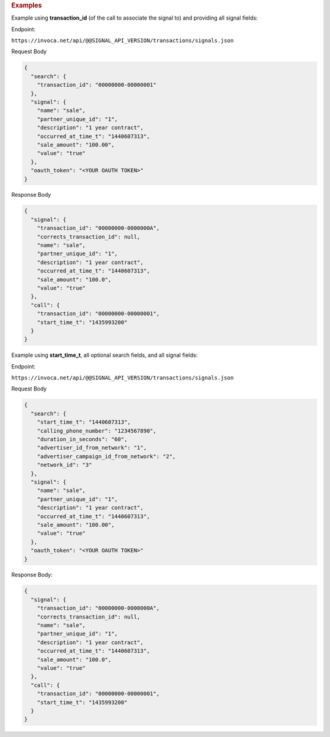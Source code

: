 

.. container:: endpoint-long-description

  .. rubric:: Examples

  Example using **transaction_id** (of the call to associate the signal to) and providing all signal fields:

  Endpoint:

  ``https://invoca.net/api/@@SIGNAL_API_VERSION/transactions/signals.json``

  Request Body

  .. code-block:: json

    {
      "search": {
        "transaction_id": "00000000-00000001"
      },
      "signal": {
        "name": "sale",
        "partner_unique_id": "1",
        "description": "1 year contract",
        "occurred_at_time_t": "1440607313",
        "sale_amount": "100.00",
        "value": "true"
      },
      "oauth_token": "<YOUR OAUTH TOKEN>"
    }

  Response Body

  .. code-block:: json

    {
      "signal": {
        "transaction_id": "00000000-0000000A",
        "corrects_transaction_id": null,
        "name": "sale",
        "partner_unique_id": "1",
        "description": "1 year contract",
        "occurred_at_time_t": "1440607313",
        "sale_amount": "100.0",
        "value": "true"
      },
      "call": {
        "transaction_id": "00000000-00000001",
        "start_time_t": "1435993200"
      }
    }

  .. raw:: html

    <hr>


  Example using **start_time_t**, all optional search fields, and all signal fields:

  Endpoint:

  ``https://invoca.net/api/@@SIGNAL_API_VERSION/transactions/signals.json``

  Request Body

  .. code-block:: json

    {
      "search": {
        "start_time_t": "1440607313",
        "calling_phone_number": "1234567890",
        "duration_in_seconds": "60",
        "advertiser_id_from_network": "1",
        "advertiser_campaign_id_from_network": "2",
        "network_id": "3"
      },
      "signal": {
        "name": "sale",
        "partner_unique_id": "1",
        "description": "1 year contract",
        "occurred_at_time_t": "1440607313",
        "sale_amount": "100.00",
        "value": "true"
      },
      "oauth_token": "<YOUR OAUTH TOKEN>"
    }

  Response Body:

  .. code-block:: json

    {
      "signal": {
        "transaction_id": "00000000-0000000A",
        "corrects_transaction_id": null,
        "name": "sale",
        "partner_unique_id": "1",
        "description": "1 year contract",
        "occurred_at_time_t": "1440607313",
        "sale_amount": "100.0",
        "value": "true"
      },
      "call": {
        "transaction_id": "00000000-00000001",
        "start_time_t": "1435993200"
      }
    }

